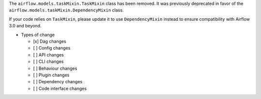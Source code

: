 The ``airflow.models.taskMixin.TaskMixin`` class has been removed. It was previously deprecated in favor of the ``airflow.models.taskMixin.DependencyMixin`` class.

If your code relies on ``TaskMixin``, please update it to use ``DependencyMixin`` instead
to ensure compatibility with Airflow 3.0 and beyond.

* Types of change

  * [x] Dag changes
  * [ ] Config changes
  * [ ] API changes
  * [ ] CLI changes
  * [ ] Behaviour changes
  * [ ] Plugin changes
  * [ ] Dependency changes
  * [ ] Code interface changes
